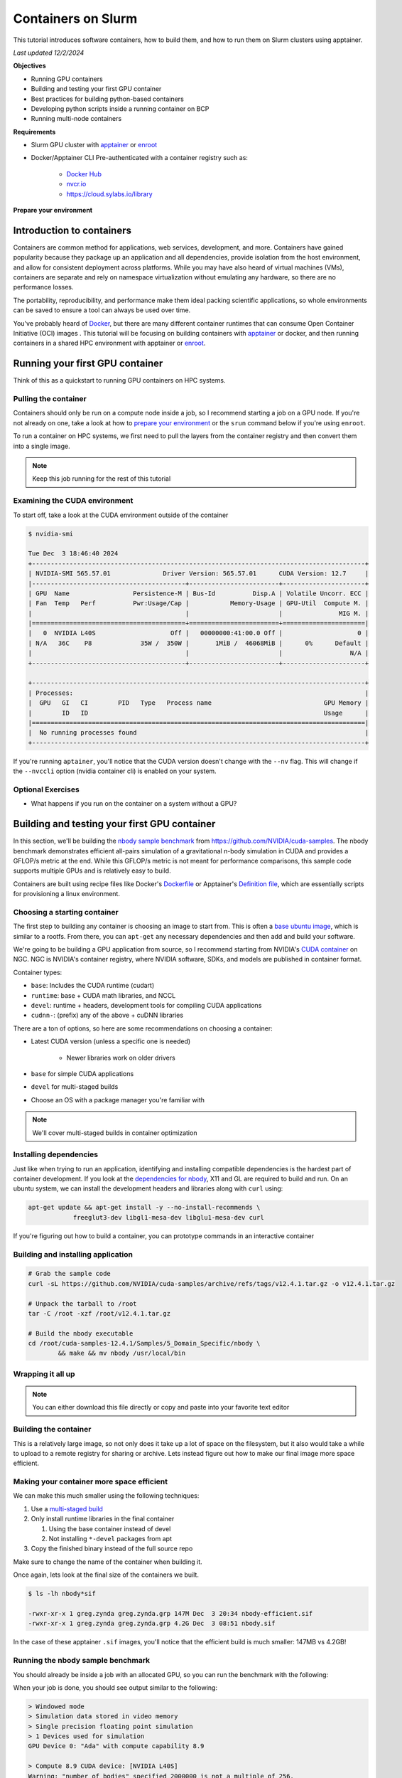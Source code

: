 Containers on Slurm
=====================

This tutorial introduces software containers, how to build them, and how to run them on Slurm clusters using apptainer.

*Last updated 12/2/2024*

**Objectives**

* Running GPU containers
* Building and testing your first GPU container
* Best practices for building python-based containers
* Developing python scripts inside a running container on BCP
* Running multi-node containers

**Requirements**

* Slurm GPU cluster with `apptainer <https://apptainer.org/>`_ or `enroot <https://github.com/NVIDIA/enroot/>`_
* Docker/Apptainer CLI Pre-authenticated with a container registry such as:

   * `Docker Hub <hub.docker.com>`_
   * `nvcr.io <https://org.ngc.nvidia.com/setup/api-key>`_
   * https://cloud.sylabs.io/library

.. _prep:

**Prepare your environment**

.. tabs::

    .. group-tab:: Apptainer

        .. literalinclude:: assets/prep_apptainer.sh
            :caption: :download:`prep_apptainer.sh <assets/prep_apptainer.sh>`

    .. group-tab:: Docker
    
        .. literalinclude:: assets/prep_docker.sh
            :caption: :download:`prep_docker.sh <assets/prep_docker.sh>`

Introduction to containers
---------------------------

Containers are common method for applications, web services, development, and more.
Containers have gained popularity because they package up an application and all dependencies, provide isolation from the host environment, and allow for consistent deployment across platforms.
While you may have also heard of virtual machines (VMs), containers are separate and rely on namespace virtualization without emulating any hardware, so there are no performance losses.

The portability, reproducibility, and performance make them ideal packing scientific applications, so whole environments can be saved to ensure a tool can always be used over time.

You've probably heard of `Docker <https://www.docker.com/>`_, but there are many different container runtimes that can consume Open Container Initiative (OCI) images . This tutorial will be focusing on building containers with `apptainer <https://apptainer.org/>`_ or docker, and then running containers in a shared HPC environment with apptainer or `enroot <https://github.com/NVIDIA/enroot>`_.

Running your first GPU container
--------------------------------

Think of this as a quickstart to running GPU containers on HPC systems.

Pulling the container
###############################

Containers should only be run on a compute node inside a job, so I recommend starting a job on a GPU node.
If you're not already on one, take a look at how to `prepare your environment <prep_>`_ or the ``srun`` command below if you're using ``enroot``.

To run a container on HPC systems, we first need to pull the layers from the container registry and then convert them into a single image.

.. tabs::

    .. group-tab:: Apptainer

        .. literalinclude:: assets/pull_apptainer.sh
            :caption: :download:`pull_apptainer.sh <assets/pull_apptainer.sh>`

    .. group-tab:: Enroot
    
        .. literalinclude:: assets/pull_enroot.sh
            :caption: :download:`pull_enroot.sh <assets/pull_enroot.sh>`

.. note::

    Keep this job running for the rest of this tutorial

Examining the CUDA environment
###############################

To start off, take a look at the CUDA environment outside of the container

.. code-block:: shell

    $ nvidia-smi

    Tue Dec  3 18:46:40 2024       
    +-----------------------------------------------------------------------------------------+
    | NVIDIA-SMI 565.57.01              Driver Version: 565.57.01      CUDA Version: 12.7     |
    |-----------------------------------------+------------------------+----------------------+
    | GPU  Name                 Persistence-M | Bus-Id          Disp.A | Volatile Uncorr. ECC |
    | Fan  Temp   Perf          Pwr:Usage/Cap |           Memory-Usage | GPU-Util  Compute M. |
    |                                         |                        |               MIG M. |
    |=========================================+========================+======================|
    |   0  NVIDIA L40S                    Off |   00000000:41:00.0 Off |                    0 |
    | N/A   36C    P8             35W /  350W |       1MiB /  46068MiB |      0%      Default |
    |                                         |                        |                  N/A |
    +-----------------------------------------+------------------------+----------------------+
                                                                                            
    +-----------------------------------------------------------------------------------------+
    | Processes:                                                                              |
    |  GPU   GI   CI        PID   Type   Process name                              GPU Memory |
    |        ID   ID                                                               Usage      |
    |=========================================================================================|
    |  No running processes found                                                             |
    +-----------------------------------------------------------------------------------------+

.. tabs::

    .. group-tab:: Apptainer

        .. literalinclude:: assets/nvidia-smi_apptainer.sh
            :caption: :download:`nvidia-smi_apptainer.sh <assets/nvidia-smi_apptainer.sh>`

    .. group-tab:: Enroot
    
        .. literalinclude:: assets/nvidia-smi_enroot.sh
            :caption: :download:`nvidia-smi_enroot.sh <assets/nvidia-smi_enroot.sh>`

If you're running ``aptainer``, you'll notice that the CUDA version doesn't change with the ``--nv`` flag.
This will change if the ``--nvccli`` option (nvidia container cli) is enabled on your system.

Optional Exercises
##########################

* What happens if you run on the container on a system without a GPU?

Building and testing your first GPU container
---------------------------------------------

In this section, we'll be building the `nbody sample benchmark <https://github.com/NVIDIA/cuda-samples/tree/master/Samples/5_Domain_Specific/nbody>`_ from https://github.com/NVIDIA/cuda-samples.
The nbody benchmark demonstrates efficient all-pairs simulation of a gravitational n-body simulation in CUDA and provides a GFLOP/s metric at the end.
While this GFLOP/s metric is not meant for performance comparisons, this sample code supports multiple GPUs and is relatively easy to build.

Containers are built using recipe files like Docker's `Dockerfile <https://docs.docker.com/reference/dockerfile/>`_ or Apptainer's `Definition file <https://apptainer.org/docs/user/main/definition_files.html#>`_, which are essentially scripts for provisioning a linux environment.

Choosing a starting container
#############################

The first step to building any container is choosing an image to start from.
This is often a `base ubuntu image <https://hub.docker.com/_/ubuntu>`_, which is similar to a rootfs.
From there, you can ``apt-get`` any necessary dependencies and then add and build your software.

We're going to be building a GPU application from source, so I recommend starting from NVIDIA's `CUDA container <https://catalog.ngc.nvidia.com/orgs/nvidia/containers/cuda>`_ on NGC.
NGC is NVIDIA's container registry, where NVIDIA software, SDKs, and models are published in container format.

Container types:

* ``base``: Includes the CUDA runtime (cudart)
* ``runtime``: base + CUDA math libraries, and NCCL
* ``devel``: runtime + headers, development tools for compiling CUDA applications
* ``cudnn-``: (prefix) any of the above + cuDNN libraries

There are a ton of options, so here are some recommendations on choosing a container:

* Latest CUDA version (unless a specific one is needed)
   
   * Newer libraries work on older drivers

* ``base`` for simple CUDA applications
* ``devel`` for multi-staged builds
* Choose an OS with a package manager you're familiar with

.. note::

    We'll cover multi-staged builds in container optimization

Installing dependencies
############################

Just like when trying to run an application, identifying and installing compatible dependencies is the hardest part of container development.
If you look at the `dependencies for nbody <https://github.com/NVIDIA/cuda-samples/tree/master/Samples/5_Domain_Specific/nbody#dependencies-needed-to-buildrun>`_, X11 and GL are required to build and run.
On an ubuntu system, we can install the development headers and libraries along with ``curl`` using:

.. code-block:: shell

    apt-get update && apt-get install -y --no-install-recommends \
		freeglut3-dev libgl1-mesa-dev libglu1-mesa-dev curl

If you're figuring out how to build a container, you can prototype commands in an interactive container

.. tabs::

    .. group-tab:: Apptainer

        .. literalinclude:: assets/interactive_build_apptainer.sh
            :language: shell
            :caption: :download:`interactive_build_apptainer.sh <assets/interactive_build_apptainer.sh>`

    .. group-tab:: Docker
    
        .. literalinclude:: assets/interactive_build_docker.sh
            :caption: :download:`interactive_build_docker.sh <assets/interactive_build_docker.sh>`

Building and installing application
####################################

.. code-block:: shell

    # Grab the sample code
    curl -sL https://github.com/NVIDIA/cuda-samples/archive/refs/tags/v12.4.1.tar.gz -o v12.4.1.tar.gz

    # Unpack the tarball to /root
    tar -C /root -xzf /root/v12.4.1.tar.gz

    # Build the nbody executable
    cd /root/cuda-samples-12.4.1/Samples/5_Domain_Specific/nbody \
	    && make && mv nbody /usr/local/bin

Wrapping it all up
############################

.. tabs::

    .. group-tab:: Apptainer

        .. literalinclude:: assets/Definition.nbody
            :caption: :download:`Definition.nbody <assets/Definition.nbody>`

    .. group-tab:: Docker
    
        .. literalinclude:: assets/Dockerfile.nbody
            :caption: :download:`Dockerfile.nbody <assets/Dockerfile.nbody>`

.. note::

    You can either download this file directly or copy and paste into your favorite text editor

Building the container
###############################

.. tabs::

    .. group-tab:: Apptainer

        .. literalinclude:: assets/build_nbody_apptainer.sh
            :caption: :download:`build_nbody_apptainer.sh <assets/build_nbody_apptainer.sh>`

    .. group-tab:: Docker
    
        .. literalinclude:: assets/build_nbody_docker.sh
            :caption: :download:`build_nbody_docker.sh <assets/build_nbody_docker.sh>`

This is a relatively large image, so not only does it take up a lot of space on the filesystem, but it also would take a while to upload to a remote registry for sharing or archive.
Lets instead figure out how to make our final image more space efficient.

Making your container more space efficient
###########################################

We can make this much smaller using the following techniques:

#. Use a `multi-staged build <https://docs.docker.com/build/building/multi-stage/>`_
#. Only install runtime libraries in the final container

   #. Using the base container instead of devel
   #. Not installing ``*-devel`` packages from apt

#. Copy the finished binary instead of the full source repo

.. tabs::

    .. group-tab:: Apptainer

        .. literalinclude:: assets/Definition.nbody-efficient
            :caption: :download:`Definition.nbody-efficient <assets/Definition.nbody-efficient>`

    .. group-tab:: Docker

        .. literalinclude:: assets/Dockerfile.nbody-efficient
            :caption: :download:`Dockerfile.nbody-efficient <assets/Dockerfile.nbody-efficient>`

Make sure to change the name of the container when building it.

.. tabs::

    .. group-tab:: Apptainer

        .. literalinclude:: assets/build_nbody-efficient_apptainer.sh
            :caption: :download:`build_nbody-efficient_apptainer.sh <assets/build_nbody-efficient_apptainer.sh>`

    .. group-tab:: Docker
    
        .. literalinclude:: assets/build_nbody-efficient_docker.sh
            :caption: :download:`build_nbody-efficient_docker.sh <assets/build_nbody-efficient_docker.sh>`

Once again, lets look at the final size of the containers we built.

.. code-block:: shell

    $ ls -lh nbody*sif

    -rwxr-xr-x 1 greg.zynda greg.zynda.grp 147M Dec  3 20:34 nbody-efficient.sif
    -rwxr-xr-x 1 greg.zynda greg.zynda.grp 4.2G Dec  3 08:51 nbody.sif

In the case of these apptainer ``.sif`` images, you'll notice that the efficient build is much smaller: 147MB vs 4.2GB!

Running the nbody sample benchmark
###################################

You should already be inside a job with an allocated GPU, so you can run the benchmark with the following:

.. tabs::

    .. group-tab:: Apptainer

        .. literalinclude:: assets/run_nbody_apptainer.sh
            :caption: :download:`run_nbody_apptainer.sh <assets/run_nbody_apptainer.sh>`

    .. group-tab:: Enroot
    
        .. literalinclude:: assets/run_nbody_enroot.sh
            :caption: :download:`run_nbody_enroot.sh <run_nbody_enroot.sh>`

When your job is done, you should see output similar to the following:

.. code-block:: shell

    > Windowed mode
    > Simulation data stored in video memory
    > Single precision floating point simulation
    > 1 Devices used for simulation
    GPU Device 0: "Ada" with compute capability 8.9

    > Compute 8.9 CUDA device: [NVIDIA L40S]
    Warning: "number of bodies" specified 2000000 is not a multiple of 256.
    Rounding up to the nearest multiple: 2000128.
    2000128 bodies, total time for 10 iterations: 21772.984 ms
    = 1837.374 billion interactions per second
    = 36747.484 single-precision GFLOP/s at 20 flops per interaction

Optional Exercises
##########################

* Looking at the help text, try using a different number of GPUs (requires new job)
* Try increasing the number of bodies in the simulation
* Try using double precision

Best practices for building python-based containers
---------------------------------------------------

Python packages can specify dependencies, and sometimes those dependencies can be strictly written where existing packages get changed.
Containers on NVIDIA's NGC contain patched versions of PyTorch and matching libraries that shouldn't be altered if you're looking for optimal performance.
This section will focus on how to install python packages in a way that will prevent changes to the pre-installed packages.

To illustrate this, try installing pytorch from the base ``pytorch:24.03-py3`` container.

.. tabs::

    .. group-tab:: Apptainer

        .. literalinclude:: assets/pip-install_apptainer.sh
            :language: shell
            :caption: :download:`pip-install_apptainer.sh <assets/pip-install_apptainer.sh>`

    .. group-tab:: Docker
    
        .. literalinclude:: assets/pip-install_docker.sh
            :caption: :download:`pip-install_docker.sh <assets/pip-install_docker.sh>`

You'll notice that installing these packages installs a bunch of CUDA libraries and downgrades torch.
This is not ideal since the pytorch containers on NGC already ship cuda libraries, so this not only breaks anything compiled against these libraries, but also needlessly increases the size of the container by replacing what already exists.

Luckily, you can lock the versions by creating a package `constraints file <https://pip.pypa.io/en/stable/user_guide/#constraints-files>`_, which is similar to a requirements file.

.. tabs::

    .. group-tab:: Apptainer

        .. literalinclude:: assets/pip-constraints_apptainer.sh
            :language: shell
            :caption: :download:`pip-constraints_apptainer.sh <assets/pip-constraints_apptainer.sh>`

    .. group-tab:: Docker
    
        .. literalinclude:: assets/pip-constraints_docker.sh
            :caption: :download:`pip-constraints_docker.sh <assets/pip-constraints_docker.sh>`

.. note::

    This should now fail because the pre-built torchaudio wheels can't be installed with NVIDIA patched versions.
    If you actually want to install torchaudio into the Pytorch NGC container, take a look at `this recipe <https://github.com/NVIDIA/NeMo/blob/main/scripts/installers/install_torchaudio_latest.sh#L97>`_.

Lets practice this constraint method by building a new container with the `PyTorch Lightning <https://lightning.ai/>`_ framework starting FROM the ``pytorch:24.03-py3`` container.

.. tabs::

    .. group-tab:: Apptainer

        .. literalinclude:: assets/Definition.lightning
            :language: shell
            :caption: :download:`Definition.lightning <assets/Definition.lightning>`

    .. group-tab:: Docker
    
        .. literalinclude:: assets/Dockerfile.lightning
            :caption: :download:`Dockerfile.lightning <assets/Dockerfile.lightning>`

And then build the container with the following commands

.. tabs::

    .. group-tab:: Apptainer

        .. literalinclude:: assets/build_lightning_apptainer.sh
            :language: shell
            :caption: :download:`build_lightning_apptainer.sh <assets/build_lightning_apptainer.sh>`

    .. group-tab:: Docker
    
        .. literalinclude:: assets/build_lightning_docker.sh
            :caption: :download:`build_lightning_docker.sh <assets/build_lightning_docker.sh>`

Unlike the ``torchaudio`` install, this went fine, and no existing packages changed.
If a package or its dependencies require a different version of PyTorch, you can either change container version based on the `NVIDIA support matrix <https://docs.nvidia.com/deeplearning/frameworks/support-matrix/index.html>`_ to match the required version, or determine if the package's dependencies can be relaxed to match the package version in the container.

Developing python scripts inside a running container on BCP
-----------------------------------------------------------

`Containers <https://www.docker.com/resources/what-container/>`_ are meant to be static, reproducible checkpoints for your code that can always be started in the same way.
This makes them ideal for porting software to different systems, reproducing results, archiving software, and more.
However, since containers *shouldn't* change once they're built (because that would break reproducibility), developing software in them is not always intuitive.

If you try to incorporate all your code in the container and rebuilding as it evolves, this can get tedious - especially if you're pushing and pulling these containers between a registry.
Instead, I recommend making a container with most or all of your dependencies, and mounting your code into the container at runtime.

To explore these concepts, lets launch an interactive environment with our lightning container.

.. tabs::

    .. group-tab:: Apptainer

        .. literalinclude:: assets/lightning_interactive-apptainer.sh
            :language: shell
            :caption: :download:`lightning_interactive-apptainer.sh <assets/lightning_interactive-apptainer.sh>`

    .. group-tab:: Enroot
    
        .. literalinclude:: assets/lightning_interactive-enroot.sh
            :caption: :download:`lightning_interactive-enroot.sh <assets/lightning_interactive-enroot.sh>`

First, lets open another terminal to the cluster.
That could be another tmux pane or a whole new terminal connection from your local system.
Once you have that open, lets look around in the running container.

.. list-table:: Exploring Environment
    :widths: 40 30 30
    :header-rows: 1
    
    * - 
      - Container shell
      - Second shell
    * - Who are you running as?
      - whoami
      - whoami
    * - Where are you running from?
      - pwd
      - cd $MYDATA/containers
    * - Do files match?
      - ls -lh
      - ls -lh
    * - Do changes propogate?
      - echo "hello" > container.txt
      - cat container.txt
    * - What else is in the container by default?
      - ls -lh $HOME; ls -lh /tmp
      - ls -lh $HOME; ls -lh /tmp
    * - What if you create a file somewhere else?
      - touch /workspace/test
      - ls /workspace

.. note::

    ``$MYDATA/containers`` was available in the container because the container mounts our current working directory at runtime.
    If you need additional locations available in the container, you can make them available with (similar to Docker's ``-v``):

    * `apptainer - bind paths <https://apptainer.org/docs/user/main/bind_paths_and_mounts.html>`_ (-B)
    * `enroot - mount <https://github.com/NVIDIA/enroot/blob/master/doc/cmd/start.md>`_ (-m)

Running external scripts
##############################

As you experienced when trying to create a test file in ``/workspace``, which is open for writing, you discovered that the container has a read-only filesystem.
This means, that you can't make any changes without an overlay.
This might be tedious for prototyping, but it's good if you're sharing a container with colleagues on a project, or if you just want to make sure you can't accidentally make changes.

First, download :download:`python_dev.tar.gz <assets/python_dev.tar.gz>` to your current working directory with ``wget``. After downloading, unpack the tarball with ``tar``.

.. code-block:: shell

    # Unpack
    tar -xzf python_dev.tar.gz

    cd python_dev

    ls *

The script ``self_contained.py`` doesn't require any extra python modules other than pytorch, which exists in the container, and can be run directly.
If you take a look at the code, the ``timeit`` functions import functions from the script itself using ``__main__``.
Try running it.

.. code-block:: shell

    python self_contained.py

You'll notice that you can see the file in your other terminal outside the container, while you can run it inside the container.
This means you can be editing scripts in your favorite editor while running them in a container all at the same time.

Developing packages from inside a container
#############################################

If you're developing a whole package that needs to be updated, you either have to rely on relative imports or install the package.
Relative imports often work, but may not depending on the complexity of the package.
In our example python code, there's a ``pt_bench`` python module that we can test with the ``bench.py`` script that imports it.

.. code-block:: shell

    # Prints where pt_bench was loaded from
    python bench.py

    # Change directories
    cd ..
    # Copy bench.py to break relative imports
    cp python_dev/bench.py .
    python bench.py

You can see that it's easy to go wrong with relative imports, so I often recommend fully installing the package.

We already know that the container can't be modified.
Luckily, python can install packages in a user director that usually defaults to ``$HOME/.local`` using the ``--user`` flag.

.. code-block:: shell

    # Install pt_bench using our constraint file
    pip install -c /root/base_constraints.txt --user python_dev/

    # Try running bench.py again
    python bench.py

You should see that ``pt_bench`` is being loaded from ``$HOME/.local``, which is where the package was installed.
While this works, this location is universally shared by all python packages, which will lead to collisions between containers.
I recommend launching the container with ``--no-home``, which will launch the container with a tmpfs /home.
You'll be able to make changes, like installing a small package, it won't affect the container or bleed into other python environments.

First, lets clean our environment

.. code-block:: shell

    # remove pt_bench
    pip uninstall -y pt_bench

    # Exit the container
    exit

.. tabs::

    .. group-tab:: Apptainer

        .. literalinclude:: assets/lightning_interactive_nohome-apptainer.sh
            :language: shell
            :caption: :download:`lightning_interactive_nohome-apptainer.sh <assets/lightning_interactive_nohome-apptainer.sh>`

    .. group-tab:: Enroot
    
        .. literalinclude:: assets/lightning_interactive_nohome-enroot.sh
            :caption: :download:`lightning_interactive_nohome-enroot.sh <assets/lightning_interactive_nohome-enroot.sh>`

.. code-block:: shell

    # Make sure home is empty
    ls $HOME

    # Change to container directory
    cd $MYDATA/containers

    # Try running bench.py
    python bench.py
    # Install wasn't found

    # Do a local install in $HOME tmpfs
    pip install -c /root/base_constraints.txt --user python_dev/

    # Run bench.py
    python bench.py

Lastly, if you're making changes to the package, you can do an `editable install <https://pip.pypa.io/en/stable/topics/local-project-installs/#editable-installs>`_ with `-e`.
This means that when the package is installed, it's really just linked to it's current location instead of copying files.

.. code-block:: shell

    # remove pt_bench
    pip uninstall -y pt_bench

    # Editable install (-e)
    pip install -c /root/base_constraints.txt --user -e python_dev/

    # Make a change to a package file
    echo "print('New Change')" >> python_dev/pt_bench/__init__.py

    # Run bench, and see if change works
    python bench.py

When you exit the container, make sure the pt_bench package no longer exists.

.. code-block:: shell

    # Exit the container
    exit

    # Make sure pt_bench doesn't exist
    find $HOME/.local/ | grep pt_bench

Running multi-node containers
--------------------------------

Multi-node NCCL Test
######################

PyTorch containers from NGC ship with `NCCL tests <https://github.com/NVIDIA/nccl-tests>`_, which are useful for diagnosing MPI and bandwidth issues.
These can be run as single-line jobs using ``srun`` to handle the allocation and process spawning.

srun -p gpu -N 2 -n 2 --gpus-per-node 1 --mpi=pmi2 apptainer exec --nv lightning.sif all_reduce_perf_mpi -b 1G -e 4G -f 2 -g 1

# If H100s are available
srun -p gpu --mem=32G -N 2 -n 2 --gpus-per-node h100:3 --mpi=pmi2 apptainer exec --nv lightning.sif all_reduce_perf_mpi -b 1G -e 4G -f 2 -g 3

Multi-node PyTorch
######################

Using ``wget``, download :download:`pt_ddp_example.py <assets/pt_ddp_example.py>`, which is a simple script to demonstrate strong scaling using `PyTorch DDP <https://pytorch.org/tutorials/intermediate/ddp_tutorial.html>`_.
We'll be skipping over PyTorch specifics to focus on how to launch multi-node PyTorch containers with Slurm.
Download the following ``sbatch`` script as well.

.. tabs::

    .. group-tab:: Apptainer

        .. literalinclude:: assets/pt_ddp_example.sbatch
            :language: shell
            :caption: :download:`pt_ddp_example.sbatch <assets/pt_ddp_example.sbatch>`

    .. group-tab:: Enroot
    
Submit the script with ``sbatch``, which will generate a ``.out`` file with a number corresponding to the job with all output text.
You'll see that this runs a training job on 4 GPUs in total, distributed across 2 nodes.
If you increase the resources allocated by the ``SBATCH`` arguements, training will scale as well.

Multi-node Pytorch Lightning
#############################

This is the same task as the `Multi-node PyTorch`_ script, just adapted to PyTorch Lightning.
Download both the training script :download:`ptl_ddp_example.py <assets/ptl_ddp_example.py>` and the ``sbatch`` script below.

.. tabs::

    .. group-tab:: Apptainer

        .. literalinclude:: assets/ptl_ddp_example.sbatch
            :language: shell
            :caption: :download:`ptl_ddp_example.sbatch <assets/ptl_ddp_example.sbatch>`

    .. group-tab:: Enroot

Next Steps
----------

Apptainer/Singularity is a well known container runtime in the world of HPC, but NVIDIA `recommends using enroot <https://github.com/NVIDIA/enroot/issues/25>`_ as a container runtime for several reasons.
Enroot doesn't have a build functionality, but can consume OCI images built by Docker or buildah and can be combined with `pyxis <https://github.com/NVIDIA/pyxis>`_ for Slurm support.
I also highly recommend checking out Docker for building containers due to the size of the community and support availability.

NVIDIA Containers:

* `NGC Container Catalog <https://catalog.ngc.nvidia.com/containers>`_
* `Containers for DL Frameworks <https://docs.nvidia.com/deeplearning/frameworks/user-guide/index.html>`_
* `HPC with Containers DLI <https://learn.nvidia.com/courses/course-detail?course_id=course-v1:DLI+L-AC-25+V1>`_

Container workshops/tutorials:

* `Containers@TACC <https://containers-at-tacc.readthedocs.io/en/latest/>`_
* `Getting started with Docker <https://docs.docker.com/get-started/>`_
.. |br| raw:: html

    <br>
